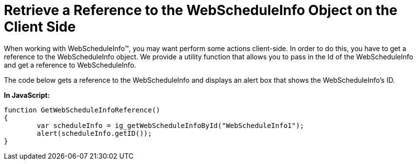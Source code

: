 ﻿////

|metadata|
{
    "name": "webscheduleinfo-retrieve-a-reference-to-the-webscheduleinfo-object-on-the-client-side",
    "controlName": ["WebScheduleInfo"],
    "tags": [],
    "guid": "{8516D208-550F-487D-9F61-34231E3194F1}",  
    "buildFlags": [],
    "createdOn": "0001-01-01T00:00:00Z"
}
|metadata|
////

= Retrieve a Reference to the WebScheduleInfo Object on the Client Side

When working with WebScheduleInfo™, you may want perform some actions client-side. In order to do this, you have to get a reference to the WebScheduleInfo object. We provide a utility function that allows you to pass in the Id of the WebScheduleInfo and get a reference to WebScheduleInfo.

The code below gets a reference to the WebScheduleInfo and displays an alert box that shows the WebScheduleInfo's ID.

*In JavaScript:*

----
function GetWebScheduleInfoReference()
{
        var scheduleInfo = ig_getWebScheduleInfoById("WebScheduleInfo1");
        alert(scheduleInfo.getID());
}
----